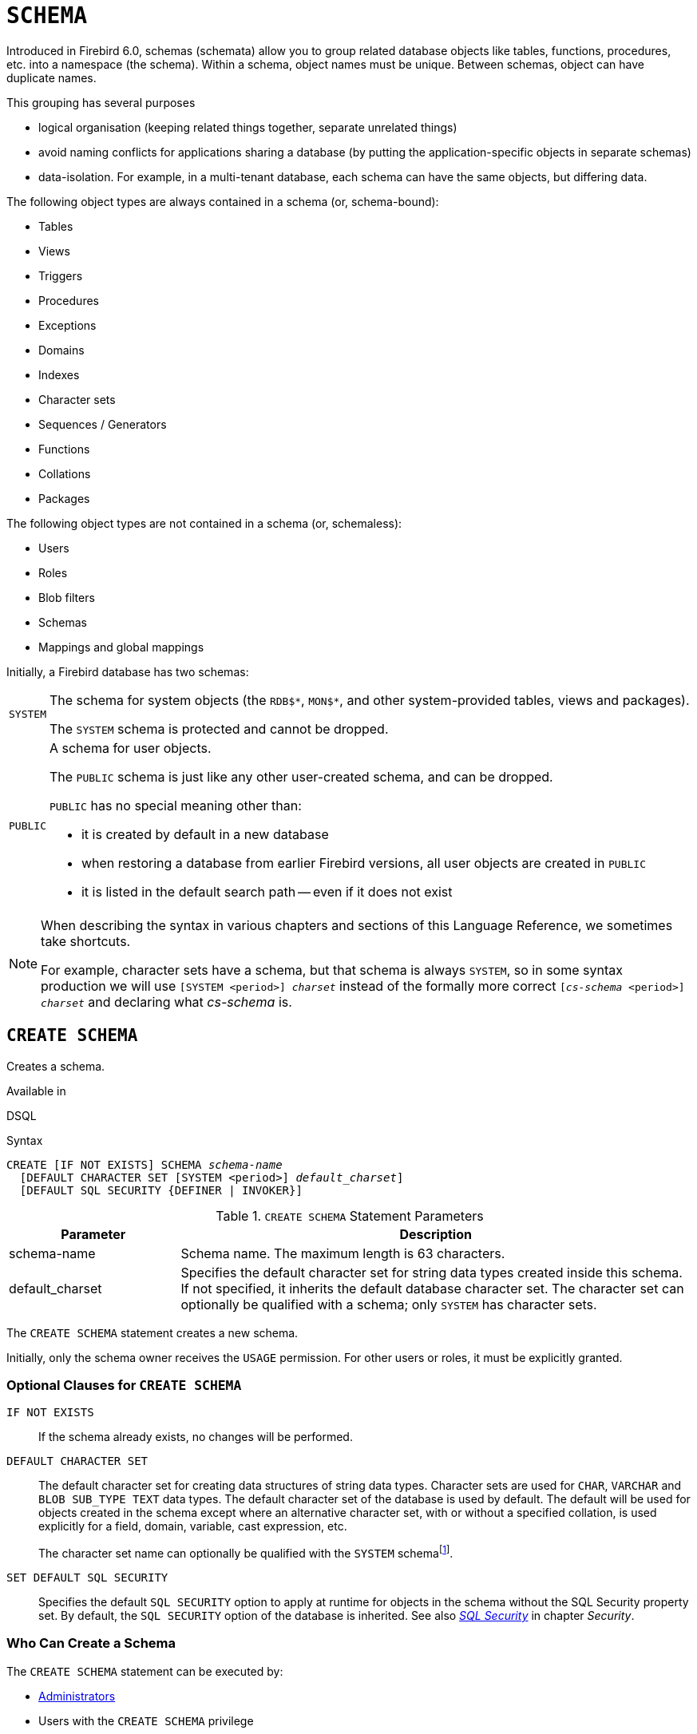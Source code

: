 [#langref-ddl-schema]
= `SCHEMA`

// TODO: Maybe some of this needs to be described in #langref-commons instead of here

Introduced in Firebird 6.0, schemas (schemata) allow you to group related database objects like tables, functions, procedures, etc. into a namespace (the schema).
Within a schema, object names must be unique.
Between schemas, object can have duplicate names.

This grouping has several purposes

* logical organisation (keeping related things together, separate unrelated things)
* avoid naming conflicts for applications sharing a database (by putting the application-specific objects in separate schemas)
* data-isolation.
For example, in a multi-tenant database, each schema can have the same objects, but differing data.

The following object types are always contained in a schema (or, schema-bound):

* Tables
* Views
* Triggers
* Procedures
* Exceptions
* Domains
* Indexes
* Character sets
* Sequences / Generators
* Functions
* Collations
* Packages

The following object types are not contained in a schema (or, schemaless):

* Users
* Roles
* Blob filters
* Schemas
* Mappings and global mappings

Initially, a Firebird database has two schemas:

[horizontal]
`SYSTEM`::
The schema for system objects (the `RDB${asterisk}`, `MON${asterisk}`, and other system-provided tables, views and packages).
+
The `SYSTEM` schema is protected and cannot be dropped.

`PUBLIC`::
A schema for user objects.
+
The `PUBLIC` schema is just like any other user-created schema, and can be dropped.
+
`PUBLIC` has no special meaning other than:
+
--
* it is created by default in a new database
* when restoring a database from earlier Firebird versions, all user objects are created in `PUBLIC`
* it is listed in the default search path -- even if it does not exist
--

[NOTE]
====
When describing the syntax in various chapters and sections of this Language Reference, we sometimes take shortcuts.

For example, character sets have a schema, but that schema is always `SYSTEM`, so in some syntax production we will use `[SYSTEM <period>] _charset_` instead of the formally more correct `[_cs-schema_ <period>] _charset_` and declaring what _cs-schema_ is.
====

[#langref-ddl-schema-create]
== `CREATE SCHEMA`

Creates a schema.

.Available in
DSQL

.Syntax
[listing,subs=+quotes]
----
CREATE [IF NOT EXISTS] SCHEMA _schema-name_
  [DEFAULT CHARACTER SET [SYSTEM <period>] _default_charset_]
  [DEFAULT SQL SECURITY {DEFINER | INVOKER}]
----

[#langref-ddl-schema-tbl-createparam]
.`CREATE SCHEMA` Statement Parameters
[cols="<1,<3", options="header",stripes="none"]
|===
^| Parameter
^| Description

|schema-name
|Schema name.
The maximum length is 63 characters.

|default_charset
|Specifies the default character set for string data types created inside this schema.
If not specified, it inherits the default database character set.
The character set can optionally be qualified with a schema;
only `SYSTEM` has character sets.
|===

The `CREATE SCHEMA` statement creates a new schema.

Initially, only the schema owner receives the `USAGE` permission.
For other users or roles, it must be explicitly granted.

[#langref-ddl-schema-createopts]
=== Optional Clauses for `CREATE SCHEMA`

`IF NOT EXISTS`::
If the schema already exists, no changes will be performed.

`DEFAULT CHARACTER SET`::
The default character set for creating data structures of string data types.
Character sets are used for `CHAR`, `VARCHAR` and `BLOB SUB_TYPE TEXT` data types.
The default character set of the database is used by default.
The default will be used for objects created in the schema except where an alternative character set, with or without a specified collation, is used explicitly for a field, domain, variable, cast expression, etc.
+
The character set name can optionally be qualified with the `SYSTEM` schemafootnote:schema_default_charset_schema[Specifying another schema is syntactically allowed, but will always result in a "`__not defined__`" error as character sets only exist in `SYSTEM`.].

`SET DEFAULT SQL SECURITY`::
Specifies the default `SQL SECURITY` option to apply at runtime for objects in the schema without the SQL Security property set.
By default, the `SQL SECURITY` option of the database is inherited.
See also <<langref-security-sql-security,__SQL Security__>> in chapter _Security_.

[#langref-ddl-schema-create-who]
=== Who Can Create a Schema

The `CREATE SCHEMA` statement can be executed by:

* <<langref-security-administrators,Administrators>>
* Users with the `CREATE SCHEMA` privilege

.See also
<<langref-ddl-schema-alter>>, <<langref-ddl-schema-drop>>, <<langref-ddl-schema-crtoralt>>, <<langref-ddl-schema-recreate>>

[#langref-ddl-schema-alter]
== `ALTER SCHEMA`

Alters a schema.

.Available in
DSQL

.Syntax
[listing,subs=+quotes]
----
ALTER SCHEMA _schema-name_
  <alter_schema_option>...

<alter_schema_option> ::=
    SET DEFAULT CHARACTER SET [SYSTEM <period>] _default-charset_
  | SET DEFAULT SQL SECURITY {DEFINER | INVOKER}
  | DROP DEFAULT CHARACTER SET
  | DROP DEFAULT SQL SECURITY
----

[#langref-ddl-schema-tbl-altparam]
.`ALTER SCHEMA` Statement Parameters
[cols="<1,<3", options="header",stripes="none"]
|===
^| Parameter
^| Description

|schema-name
|Schema name

|default-charset
|The default character set for string data types created inside this schema.
The character set can optionally be qualified with a schema;
only `SYSTEM` has character sets.
|===

The `ALTER SCHEMA` statement changes the configuration of a schema.

[#langref-ddl-schema-altopts]
=== Optional Clauses of `ALTER SCHEMA`

An `ALTER SCHEMA` statement needs one or more of these clauses:

`SET DEFAULT CHARACTER SET`::
Alters the default character set for creating data structures of string data types.
+
The character set name can optionally be qualified with the `SYSTEM` schemafootnote:schema_default_charset_schema[Specifying another schema is syntactically allowed, but will always result in a "`__not defined__`" error as character sets only exist in `SYSTEM`.].

`DROP DEFAULT CHARACTER SET`::
Drops the default character set of the schema, inheriting the default character set of the database.

`SET DEFAULT SQL SECURITY`::
Alters the default `SQL SECURITY` option.
See also <<langref-security-sql-security,__SQL Security__>> in chapter _Security_.

`DROP DEFAULT SQL SECURITY`::
Drops the default `SQL SECURITY` option of the schema, inheriting the default `SQL SECURITY` option of the database.

[#langref-ddl-schema-alter-who]
=== Who Can Alter a Schema

The `ALTER SCHEMA` statement can be executed by:

* <<langref-security-administrators,Administrators>>
* The schema owner
* Users with the `ALTER ANY SCHEMA` privilege

.See also
<<langref-ddl-schema-create>>, <<langref-ddl-schema-crtoralt>>

[#langref-ddl-schema-drop]
== `DROP SCHEMA`

Drops a schema.

.Available in
DSQL

.Syntax
[listing,subs=+quotes]
----
DROP [IF EXISTS] SCHEMA _schema-name_
----

[#langref-ddl-schema-tbl-dropparam]
.`DROP SCHEMA` Statement Parameters
[cols="<1,<3", options="header",stripes="none"]
|===
^| Parameter
^| Description

|schema-name
|Schema name
|===

Drops the schema.
Currently, only empty schemas can be dropped.
In the future, we expect a `CASCADE` sub-clause to be introduced, allowing schemas to be dropped along with all their contained objects.

[#langref-ddl-schema-dropopts]
=== Optional Clauses for `DROP SCHEMA`

`IF EXISTS`::
If the schema does not exist, no changes will be performed.
If this clause is not specified, an error is raised if the schema does not exist.

[#langref-ddl-schema-drop-who]
=== Who Can Alter a Schema

The `DROP SCHEMA` statement can be executed by:

* <<langref-security-administrators,Administrators>>
* The schema owner
* Users with the `DROP ANY SCHEMA` privilege

.See also
<<langref-ddl-schema-create>>, <<langref-ddl-schema-recreate>>

[#langref-ddl-schema-crtoralt]
== `CREATE OR ALTER SCHEMA`

Creates or alters a schema.

.Available in
DSQL

.Syntax
[listing,subs=+quotes]
----
CREATE OR ALTER SCHEMA _schema-name_
  [DEFAULT CHARACTER SET [SYSTEM <period>] _default-charset_]
  [DEFAULT SQL SECURITY {DEFINER | INVOKER}]
----

If the schema does not exist, creates it as if executing the equivalent <<langref-ddl-schema-create>>.
Otherwise, alters the schema as if executing <<langref-ddl-schema-alter>> with equivalent `SET` options.

For further details, see <<langref-ddl-schema-create>>.

.See also
<<langref-ddl-schema-alter>>, <<langref-ddl-schema-create>>, <<langref-ddl-schema-recreate>>

[#langref-ddl-schema-recreate]
== `RECREATE SCHEMA`

Drops and creates a schema.

.Available in
DSQL

.Syntax
[listing,subs=+quotes]
----
RECREATE SCHEMA _schema-name_
  [DEFAULT CHARACTER SET [SYSTEM <period>] _default-charset_]
  [DEFAULT SQL SECURITY {DEFINER | INVOKER}]
----

If the schema already exists, drops it as if executing <<langref-ddl-schema-drop>>.
Next, it will create the schema as if executing <<langref-ddl-schema-create>>.

For further details, see <<langref-ddl-schema-create>> and <<langref-ddl-schema-drop>>.

.See also
<<langref-ddl-schema-create>>, <<langref-ddl-schema-drop>>